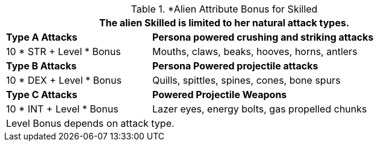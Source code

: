 // CH09 table attribute bonuses new for 6.0
.*Alien Attribute Bonus for Skilled
[width="85%",cols="3*<",frame="all", stripes="even"]
|===
3+<|The alien Skilled is limited to her natural attack types.

|*Type A Attacks*
2+<|*Persona powered crushing and striking attacks*

|10 * STR + Level * Bonus
2+<|Mouths, claws, beaks, hooves, horns, antlers

|*Type B Attacks*
2+<|*Persona Powered projectile attacks*

|10 * DEX + Level * Bonus
2+<|Quills, spittles, spines, cones, bone spurs

|*Type C Attacks*
2+<|*Powered Projectile Weapons*

|10 * INT + Level * Bonus
2+<|Lazer eyes, energy bolts, gas propelled chunks

3+<|Level Bonus depends on attack type.

|===
